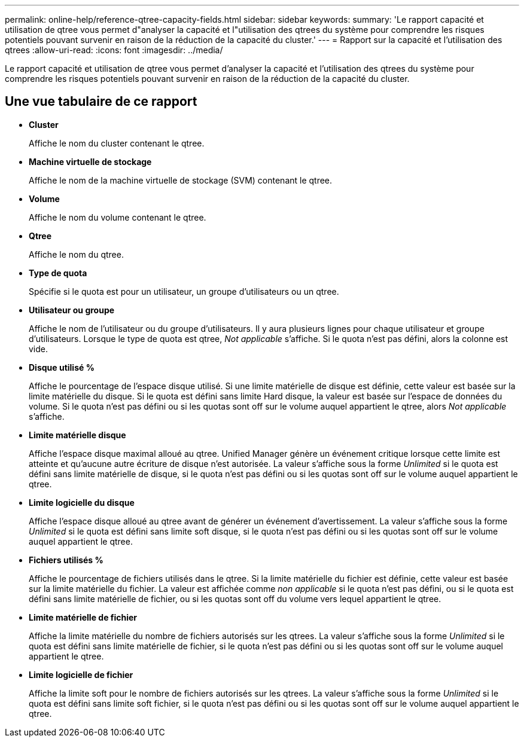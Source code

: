 ---
permalink: online-help/reference-qtree-capacity-fields.html 
sidebar: sidebar 
keywords:  
summary: 'Le rapport capacité et utilisation de qtree vous permet d"analyser la capacité et l"utilisation des qtrees du système pour comprendre les risques potentiels pouvant survenir en raison de la réduction de la capacité du cluster.' 
---
= Rapport sur la capacité et l'utilisation des qtrees
:allow-uri-read: 
:icons: font
:imagesdir: ../media/


[role="lead"]
Le rapport capacité et utilisation de qtree vous permet d'analyser la capacité et l'utilisation des qtrees du système pour comprendre les risques potentiels pouvant survenir en raison de la réduction de la capacité du cluster.



== Une vue tabulaire de ce rapport

* *Cluster*
+
Affiche le nom du cluster contenant le qtree.

* *Machine virtuelle de stockage*
+
Affiche le nom de la machine virtuelle de stockage (SVM) contenant le qtree.

* *Volume*
+
Affiche le nom du volume contenant le qtree.

* *Qtree*
+
Affiche le nom du qtree.

* *Type de quota*
+
Spécifie si le quota est pour un utilisateur, un groupe d'utilisateurs ou un qtree.

* *Utilisateur ou groupe*
+
Affiche le nom de l'utilisateur ou du groupe d'utilisateurs. Il y aura plusieurs lignes pour chaque utilisateur et groupe d'utilisateurs. Lorsque le type de quota est qtree, _Not applicable_ s'affiche. Si le quota n'est pas défini, alors la colonne est vide.

* *Disque utilisé %*
+
Affiche le pourcentage de l'espace disque utilisé. Si une limite matérielle de disque est définie, cette valeur est basée sur la limite matérielle du disque. Si le quota est défini sans limite Hard disque, la valeur est basée sur l'espace de données du volume. Si le quota n'est pas défini ou si les quotas sont off sur le volume auquel appartient le qtree, alors _Not applicable_ s'affiche.

* *Limite matérielle disque*
+
Affiche l'espace disque maximal alloué au qtree. Unified Manager génère un événement critique lorsque cette limite est atteinte et qu'aucune autre écriture de disque n'est autorisée. La valeur s'affiche sous la forme _Unlimited_ si le quota est défini sans limite matérielle de disque, si le quota n'est pas défini ou si les quotas sont off sur le volume auquel appartient le qtree.

* *Limite logicielle du disque*
+
Affiche l'espace disque alloué au qtree avant de générer un événement d'avertissement. La valeur s'affiche sous la forme _Unlimited_ si le quota est défini sans limite soft disque, si le quota n'est pas défini ou si les quotas sont off sur le volume auquel appartient le qtree.

* *Fichiers utilisés %*
+
Affiche le pourcentage de fichiers utilisés dans le qtree. Si la limite matérielle du fichier est définie, cette valeur est basée sur la limite matérielle du fichier. La valeur est affichée comme _non applicable_ si le quota n'est pas défini, ou si le quota est défini sans limite matérielle de fichier, ou si les quotas sont off du volume vers lequel appartient le qtree.

* *Limite matérielle de fichier*
+
Affiche la limite matérielle du nombre de fichiers autorisés sur les qtrees. La valeur s'affiche sous la forme _Unlimited_ si le quota est défini sans limite matérielle de fichier, si le quota n'est pas défini ou si les quotas sont off sur le volume auquel appartient le qtree.

* *Limite logicielle de fichier*
+
Affiche la limite soft pour le nombre de fichiers autorisés sur les qtrees. La valeur s'affiche sous la forme _Unlimited_ si le quota est défini sans limite soft fichier, si le quota n'est pas défini ou si les quotas sont off sur le volume auquel appartient le qtree.


